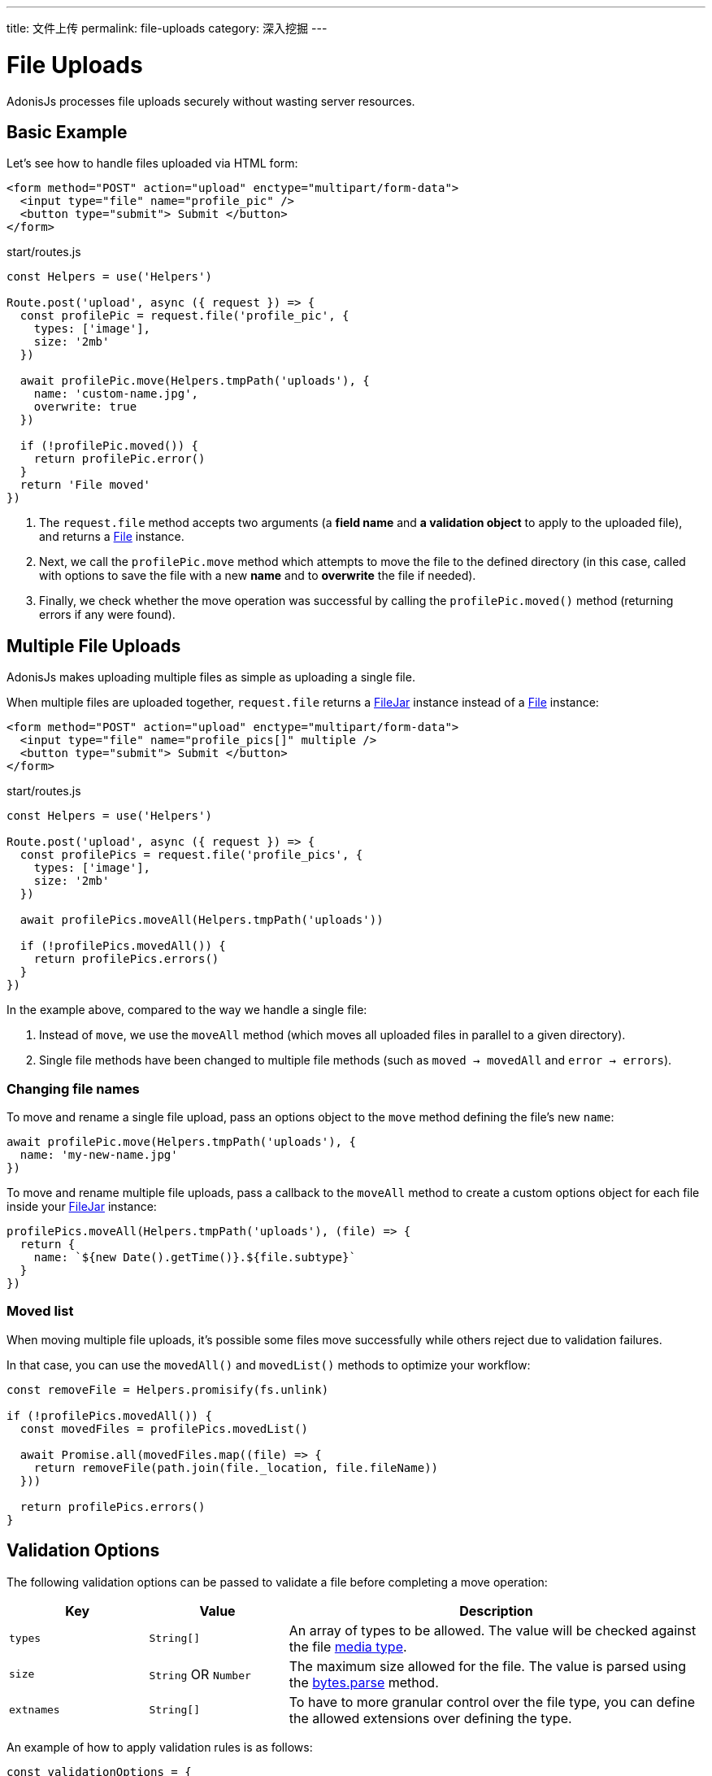 ---
title: 文件上传
permalink: file-uploads
category: 深入挖掘
---

= File Uploads

toc::[]

AdonisJs processes file uploads securely without wasting server resources.

== Basic Example
Let's see how to handle files uploaded via HTML form:

[source, edge]
----
<form method="POST" action="upload" enctype="multipart/form-data">
  <input type="file" name="profile_pic" />
  <button type="submit"> Submit </button>
</form>
----

.start/routes.js
[source, js]
----
const Helpers = use('Helpers')

Route.post('upload', async ({ request }) => {
  const profilePic = request.file('profile_pic', {
    types: ['image'],
    size: '2mb'
  })

  await profilePic.move(Helpers.tmpPath('uploads'), {
    name: 'custom-name.jpg',
    overwrite: true
  })

  if (!profilePic.moved()) {
    return profilePic.error()
  }
  return 'File moved'
})
----

[ol-spaced]
1. The `request.file` method accepts two arguments (a *field name* and *a validation object* to apply to the uploaded file), and returns a link:https://github.com/adonisjs/adonis-bodyparser/blob/develop/src/Multipart/File.js[File, window="_blank"] instance.
2. Next, we call the `profilePic.move` method which attempts to move the file to the defined directory (in this case, called with options to save the file with a new *name* and to *overwrite* the file if needed).
3. Finally, we check whether the move operation was successful by calling the `profilePic.moved()` method (returning errors if any were found).

== Multiple File Uploads
AdonisJs makes uploading multiple files as simple as uploading a single file.

When multiple files are uploaded together, `request.file` returns a link:https://github.com/adonisjs/adonis-bodyparser/blob/develop/src/Multipart/FileJar.js[FileJar, window="_blank"] instance instead of a link:https://github.com/adonisjs/adonis-bodyparser/blob/develop/src/Multipart/File.js[File, window="_blank"] instance:

[source, edge]
----
<form method="POST" action="upload" enctype="multipart/form-data">
  <input type="file" name="profile_pics[]" multiple />
  <button type="submit"> Submit </button>
</form>
----

.start/routes.js
[source, js]
----
const Helpers = use('Helpers')

Route.post('upload', async ({ request }) => {
  const profilePics = request.file('profile_pics', {
    types: ['image'],
    size: '2mb'
  })

  await profilePics.moveAll(Helpers.tmpPath('uploads'))

  if (!profilePics.movedAll()) {
    return profilePics.errors()
  }
})
----

In the example above, compared to the way we handle a single file:

[ol-spaced]
1. Instead of `move`, we use the `moveAll` method (which moves all uploaded files in parallel to a given directory).
2. Single file methods have been changed to multiple file methods (such as `moved -> movedAll` and `error -> errors`).

=== Changing file names
To move and rename a single file upload, pass an options object to the `move` method defining the file's new `name`:

[source, js]
----
await profilePic.move(Helpers.tmpPath('uploads'), {
  name: 'my-new-name.jpg'
})
----

To move and rename multiple file uploads, pass a callback to the `moveAll` method to create a custom options object for each file inside your link:https://github.com/adonisjs/adonis-bodyparser/blob/develop/src/Multipart/FileJar.js[FileJar, window="_blank"] instance:

[source, js]
----
profilePics.moveAll(Helpers.tmpPath('uploads'), (file) => {
  return {
    name: `${new Date().getTime()}.${file.subtype}`
  }
})
----

=== Moved list
When moving multiple file uploads, it's possible some files move successfully while others reject due to validation failures.

In that case, you can use the `movedAll()` and `movedList()` methods to optimize your workflow:

[source, js]
----
const removeFile = Helpers.promisify(fs.unlink)

if (!profilePics.movedAll()) {
  const movedFiles = profilePics.movedList()

  await Promise.all(movedFiles.map((file) => {
    return removeFile(path.join(file._location, file.fileName))
  }))

  return profilePics.errors()
}
----

== Validation Options
The following validation options can be passed to validate a file before completing a move operation:

[role="resource-table", options="header", cols="20, 20, 60"]
|====
| Key | Value | Description
| `types` | `String[]` | An array of types to be allowed. The value will be checked against the file link:https://www.npmjs.com/package/media-typer[media type].
| `size` | `String` OR `Number` | The maximum size allowed for the file. The value is parsed using the link:https://github.com/visionmedia/bytes.js#bytesparsestringnumber-value-numbernull[bytes.parse] method.
| `extnames` | `String[]` | To have to more granular control over the file type, you can define the allowed extensions over defining the type.
|====

An example of how to apply validation rules is as follows:

[source, js]
----
const validationOptions = {
  types: ['image'],
  size: '2mb',
  extnames: ['png', 'gif']
}
const avatar = request.file('avatar', validationOptions)

// this is when validation occurs
await avatar.move()
----

== Error Types

When upload validation fails, the link:https://github.com/adonisjs/adonis-bodyparser/blob/develop/src/Multipart/File.js[File, window="_blank"] `error` method returns an object containing the failed `fieldName`, original `clientName`, an error `message`, and the rule `type` that triggered the error.

NOTE: The link:https://github.com/adonisjs/adonis-bodyparser/blob/develop/src/Multipart/FileJar.js[FileJar, window="_blank"] `errors` method returns an *array* of errors.

Are few example error objects are listed below.

==== Type error

[source, js]
----
{
  fieldName: "field_name",
  clientName: "invalid-file-type.ai",
  message: "Invalid file type postscript or application. Only image is allowed",
  type: "type"
}
----

==== Size error

[source, js]
----
{
  fieldName: "field_name",
  clientName: "invalid-file-size.png",
  message: "File size should be less than 2MB",
  type: "size"
}
----

== File Properties
The following file properties can be accessed on the link:https://github.com/adonisjs/adonis-bodyparser/blob/develop/src/Multipart/File.js[File, window="_blank"] instance:

[role="resource-table", options="header", cols="45, 20, 20, 15"]
|====
| Property | Unprocessed | Inside tmp | Moved
| clientName [description]#File name on client machine# | `String` | `String` | `String`
| fileName [description]#File name after move operation# | `null` | `null` | `String`
| fieldName [description]#Form field name# | `String` | `String` | `String`
| tmpPath [description]#Temporary path#| `null` | `String` | `String`
| size [description]#File size in bytes#| `0` | `Number` | `Number`
| type [description]#File primary type#| `String` | `String` | `String`
| subtype [description]#File sub type#| `String` | `String` | `String`
| status [description]#File status (set to `error` when failed)#| `pending` | `consumed` | `moved`
| extname [description]#File extension#| `String` | `String` | `String` |
|====

== Route Validators
link:validator#_route_validator[Route validators] validate uploaded files before passing them to the controller.

In the example route validator below:

.app/Validators/StoreUser.js
[source, js]
----
'use strict'

class StoreUser {
  get rules () {
    return {
      avatar: 'file|file_ext:png,jpg|file_size:2mb|file_types:image'
    }
  }
}

module.exports = StoreUser
----

1. The `file` rule ensures the `avatar` field is a valid link:https://github.com/adonisjs/adonis-bodyparser/blob/develop/src/Multipart/File.js[File].
2. The `file_ext` rule defines the `extnames` allowed for the file.
3. The `file_size` rule defines the maximum `size` for the file.
4. The `file_types` rule defines the `types` allowed for the file.

== Streaming Files

The majority of upload libraries/frameworks process files multiple times when streaming to an external service such as *Amazon S3*. Their upload workflows are usually designed like so:

1. Process request files then save them to the `tmp` directory.
2. Move each file from the `tmp` directory to the destination directory.
3. Use the external service's *SDK* to finally stream the file to the external service.

This process wastes server resources *reading/writing* single files multiple times.

AdonisJs makes the process of streaming uploaded files far more efficient.

=== Disable auto-processing
First, disable file auto-processing for your upload routes via the `config/bodyparser.js` file:

.config/bodyparser.js
[source, js]
----
processManually: ['/upload']
----

The `processManually` option takes an array of routes or route patterns for which files should not be processed automatically.

=== Process the stream
Finally, call the `request.multipart.process` method inside the file upload controller/route handler:

.start/routes.js
[source, js]
----
const Drive = use('Drive')

Route.post('upload', async ({ request }) => {

  request.multipart.file('profile_pic', {}, async (file) => {
    await Drive.disk('s3').put(file.clientName, file.stream)
  })

  await request.multipart.process()
})
----

NOTE: You must call `await request.multipart.process()` to start processing uploaded files.

The `request.multipart.file` method lets you select a specific file and access its readable stream via the `file.stream` property so you can pipe the stream to *Amazon S3* or any other external service you want.

The entire process is asynchronous and processes the file(s) only once.
